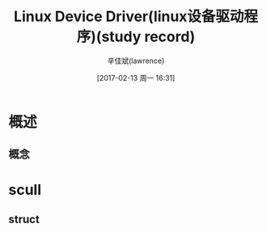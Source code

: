 #+TITLE:       Linux Device Driver(linux设备驱动程序)(study record)
#+AUTHOR:      辛佳斌(lawrence)
#+DATE:        [2017-02-13 周一 16:31]
#+EMAIL:       lawrencejiabin@163.com
#+KEYWORDS:    C/C++ C Linux Driver
#+LANGUAGE:    Linux Device Drivers 设备驱动 框架 设备树

#+SEQ_TODO: REPORT(r) BUG(b) KNOWNCAUSE(k) | FIXED(f)
#+SEQ_TODO: TODO(T!) | DONE(D@)3  CANCELED(C@/!)  

* 概述
** 概念

* scull
** struct




